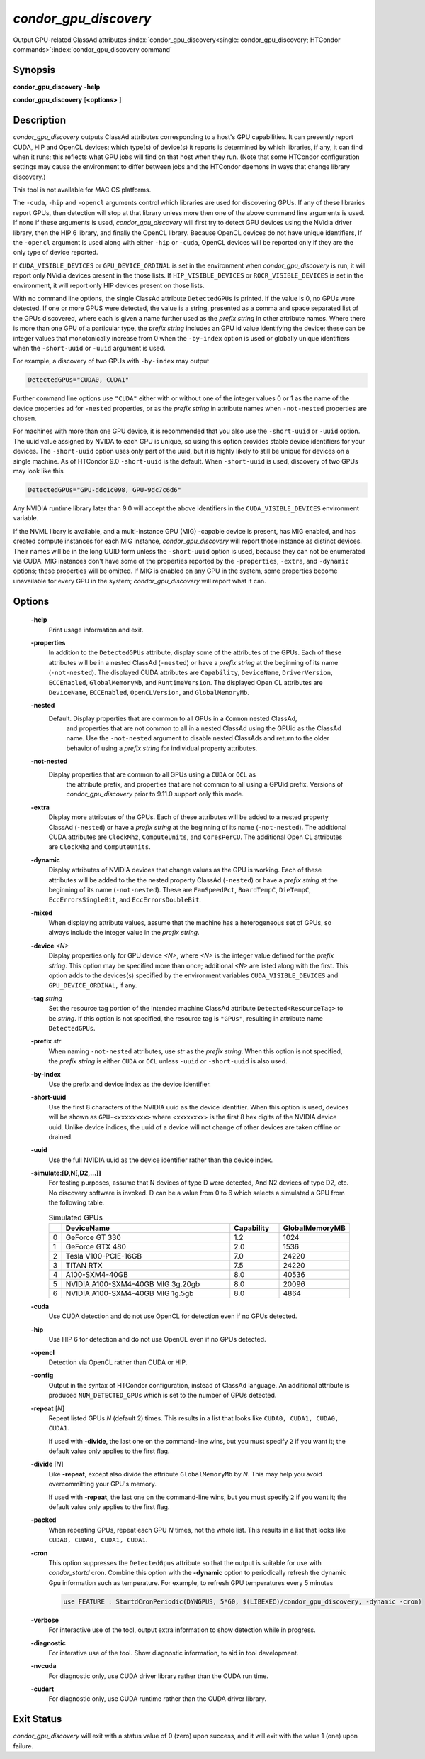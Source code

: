 *condor_gpu_discovery*
========================

Output GPU-related ClassAd attributes
:index:`condor_gpu_discovery<single: condor_gpu_discovery; HTCondor commands>`\ :index:`condor_gpu_discovery command`

Synopsis
--------

**condor_gpu_discovery** **-help**

**condor_gpu_discovery** [**<options>** ]

Description
-----------

*condor_gpu_discovery* outputs ClassAd attributes corresponding to a
host's GPU capabilities. It can presently report CUDA, HIP and OpenCL
devices; which type(s) of device(s) it reports is determined by which
libraries, if any, it can find when it runs; this reflects what GPU jobs
will find on that host when they run. (Note that some HTCondor
configuration settings may cause the environment to differ between jobs
and the HTCondor daemons in ways that change library discovery.)

This tool is not available for MAC OS platforms.

The ``-cuda``, ``-hip`` and ``-opencl`` arguments control which libraries
are used for discovering GPUs. If any of these libraries report GPUs,
then detection will stop at that library unless more then one
of the above command line arguments is used. If none if these arguments is used,
*condor_gpu_discovery* will first try to detect GPU devices using
the NVidia driver library, then the HIP 6 library, and
finally the OpenCL library. Because OpenCL devices do not have unique
identifiers, If the ``-opencl`` argument is
used along with either ``-hip`` or ``-cuda``, OpenCL devices will
be reported only if they are the only type of device reported.

If ``CUDA_VISIBLE_DEVICES`` or ``GPU_DEVICE_ORDINAL`` is set in the
environment when *condor_gpu_discovery* is run, it will report only
NVidia devices present in the those lists.  If ``HIP_VISIBLE_DEVICES``
or ``ROCR_VISIBLE_DEVICES`` is set in the environment, it will report
only HIP devices present on those lists.

With no command line options, the single ClassAd attribute
``DetectedGPUs`` is printed. If the value is 0, no GPUs were detected.
If one or more GPUS were detected, the value is a string, presented as a
comma and space separated list of the GPUs discovered, where each is
given a name further used as the *prefix string* in other attribute
names. Where there is more than one GPU of a particular type, the
*prefix string* includes an GPU id value identifying the device; these
can be integer values that monotonically increase from 0 when the ``-by-index``
option is used or globally unique identifiers when the ``-short-uuid`` or
``-uuid`` argument is used.

For example, a discovery of two GPUs with ``-by-index`` may
output

.. code-block:: condor-classad

    DetectedGPUs="CUDA0, CUDA1"

Further command line options use ``"CUDA"`` either with or without one
of the integer values 0 or 1 as the name of the device properties ad 
for ``-nested`` properties, or as the *prefix string* in attribute names when ``-not-nested``
properties are chosen.

For machines with more than one GPU device, it is recommended that you
also use the ``-short-uuid`` or ``-uuid`` option.  The uuid value assigned by
NVIDA to each GPU is unique, so  using this option provides stable device
identifiers for your devices. The ``-short-uuid`` option uses only part of the
uuid, but it is highly likely to still be unique for devices on a single machine.
As of HTCondor 9.0 ``-short-uuid`` is the default.
When ``-short-uuid`` is used, discovery of two GPUs may look like this

.. code-block:: condor-classad

    DetectedGPUs="GPU-ddc1c098, GPU-9dc7c6d6"

Any NVIDIA runtime library later than 9.0 will accept the above identifiers in the
``CUDA_VISIBLE_DEVICES`` environment variable.

If the NVML libary is available, and a multi-instance GPU (MIG) -capable
device is present, has MIG enabled, and has created compute instances
for each MIG instance, *condor_gpu_discovery* will report those instance
as distinct devices.  Their names will be in the long UUID form unless
the ``-short-uuid`` option is used, because they can not be enumerated
via CUDA.  MIG instances don't have some of the properties reported by
the ``-properties``, ``-extra``, and ``-dynamic`` options; these properties
will be omitted.  If MIG is enabled on any GPU in the system, some properties
become unavailable for every GPU in the system; `condor_gpu_discovery`
will report what it can.

Options
-------

 **-help**
    Print usage information and exit.
 **-properties**
    In addition to the ``DetectedGPUs`` attribute, display some of the
    attributes of the GPUs. Each of these attributes will be in a nested
    ClassAd (``-nested``) or have a *prefix string* at the beginning of its name (``-not-nested``).
    The displayed CUDA attributes
    are ``Capability``, ``DeviceName``, ``DriverVersion``,
    ``ECCEnabled``, ``GlobalMemoryMb``, and ``RuntimeVersion``. The
    displayed Open CL attributes are ``DeviceName``, ``ECCEnabled``,
    ``OpenCLVersion``, and ``GlobalMemoryMb``.
 **-nested**
    Default. Display properties that are common to all GPUs in a ``Common`` nested ClassAd,
	and properties that are not common to all in a nested ClassAd using the GPUid
	as the ClassAd name.  Use the ``-not-nested`` argument to disable nested ClassAds and
	return to the older behavior of using a *prefix string* for individual property attributes.
 **-not-nested**
    Display properties that are common to all GPUs using a ``CUDA`` or ``OCL`` as
	the attribute prefix, and properties that are not common to all using a GPUid
	prefix.  Versions of *condor_gpu_discovery* prior to 9.11.0 support only this mode.
 **-extra**
    Display more attributes of the GPUs. Each of these attributes
    will be added to a nested property ClassAd (``-nested``) or
    have a *prefix string* at the beginning of its name (``-not-nested``).
    The additional CUDA attributes are ``ClockMhz``, ``ComputeUnits``, and
    ``CoresPerCU``. The additional Open CL attributes are ``ClockMhz``
    and ``ComputeUnits``.
 **-dynamic**
    Display attributes of NVIDIA devices that change values as the GPU
    is working. Each of these attributes
    will be added to the the nested property ClassAd (``-nested``) or
    have a *prefix string* at the beginning of its name (``-not-nested``).
    These are ``FanSpeedPct``,
    ``BoardTempC``, ``DieTempC``, ``EccErrorsSingleBit``, and
    ``EccErrorsDoubleBit``.
 **-mixed**
    When displaying attribute values, assume that the machine has a
    heterogeneous set of GPUs, so always include the integer value in
    the *prefix string*.
 **-device** *<N>*
    Display properties only for GPU device *<N>*, where *<N>* is the
    integer value defined for the *prefix string*. This option may be
    specified more than once; additional *<N>* are listed along with the
    first. This option adds to the devices(s) specified by the
    environment variables ``CUDA_VISIBLE_DEVICES`` and
    ``GPU_DEVICE_ORDINAL``, if any.
 **-tag** *string*
    Set the resource tag portion of the intended machine ClassAd
    attribute ``Detected<ResourceTag>`` to be *string*. If this option
    is not specified, the resource tag is ``"GPUs"``, resulting in
    attribute name ``DetectedGPUs``.
 **-prefix** *str*
    When naming ``-not-nested`` attributes, use *str* as the *prefix string*. When this
    option is not specified, the *prefix string* is either ``CUDA`` or
    ``OCL`` unless ``-uuid`` or ``-short-uuid`` is also used.
 **-by-index**
    Use the prefix and device index as the device identifier.
 **-short-uuid**
    Use the first 8 characters of the NVIDIA uuid as the device identifier.
    When this option is used, devices will be shown as ``GPU-<xxxxxxxx>`` where
    <xxxxxxxx> is the first 8 hex digits of the NVIDIA device uuid.  Unlike device
    indices, the uuid of a device will not change of other devices are taken offline
    or drained.
 **-uuid**
    Use the full NVIDIA uuid as the device identifier rather than the device index.
 **-simulate:[D,N[,D2,...]]**
    For testing purposes, assume that N devices of type D were detected,
    And N2 devices of type D2, etc.
    No discovery software is invoked. D can be a value from 0 to 6 which
    selects a simulated a GPU from the following table.

    .. list-table:: Simulated GPUs
        :widths: 2 35 10 14
        :header-rows: 1

        * - 
          - DeviceName
          - Capability
          - GlobalMemoryMB
        * - 0
          - GeForce GT 330
          - 1.2
          - 1024
        * - 1
          - GeForce GTX 480
          - 2.0
          - 1536
        * - 2
          - Tesla V100-PCIE-16GB
          - 7.0
          -	24220
        * - 3
          - TITAN RTX
          - 7.5
          - 24220
        * - 4
          - A100-SXM4-40GB
          - 8.0
          - 40536
        * - 5
          - NVIDIA A100-SXM4-40GB MIG 3g.20gb
          - 8.0
          - 20096
        * - 6
          - NVIDIA A100-SXM4-40GB MIG 1g.5gb
          - 8.0
          - 4864

 **-cuda**
    Use CUDA detection and do not use OpenCL for detection even if no GPUs detected.
 **-hip**
    Use HIP 6 for detection and do not use OpenCL even if no GPUs detected.
 **-opencl**
    Detection via OpenCL rather than CUDA or HIP.
 **-config**
    Output in the syntax of HTCondor configuration, instead of ClassAd
    language. An additional attribute is produced ``NUM_DETECTED_GPUs``
    which is set to the number of GPUs detected.
 **-repeat** [*N*]
    Repeat listed GPUs *N* (default 2) times.  This results in a list
    that looks like ``CUDA0, CUDA1, CUDA0, CUDA1``.

    If used with **-divide**, the last one on the command-line wins,
    but you must specify ``2`` if you want it; the default value only
    applies to the first flag.
 **-divide** [*N*]
    Like **-repeat**, except also divide the attribute ``GlobalMemoryMb``
    by *N*.  This may help you avoid overcommitting your GPU's memory.

    If used with **-repeat**, the last one on the command-line wins,
    but you must specify ``2`` if you want it; the default value only
    applies to the first flag.
 **-packed**
    When repeating GPUs, repeat each GPU *N* times, not the whole list.
    This results in a list that looks like ``CUDA0, CUDA0, CUDA1, CUDA1``.
 **-cron**
    This option suppresses the ``DetectedGpus`` attribute so that the
    output is suitable for use with *condor_startd* cron. Combine this
    option with the **-dynamic** option to periodically refresh the
    dynamic Gpu information such as temperature. For example, to refresh
    GPU temperatures every 5 minutes

    .. code-block:: condor-config

        use FEATURE : StartdCronPeriodic(DYNGPUS, 5*60, $(LIBEXEC)/condor_gpu_discovery, -dynamic -cron)

 **-verbose**
    For interactive use of the tool, output extra information to show
    detection while in progress.
 **-diagnostic**
    For interative use of the tool. Show diagnostic information, to aid in tool development.
 **-nvcuda**
    For diagnostic only, use CUDA driver library rather than the CUDA run time. 
 **-cudart**
    For diagnostic only, use CUDA runtime rather than the CUDA driver library.

Exit Status
-----------

*condor_gpu_discovery* will exit with a status value of 0 (zero) upon
success, and it will exit with the value 1 (one) upon failure.

